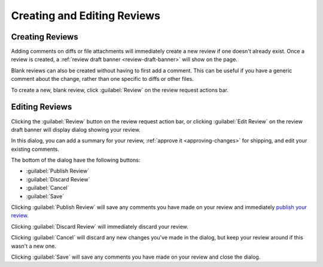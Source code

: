 ============================
Creating and Editing Reviews
============================

Creating Reviews
================

Adding comments on diffs or file attachments will immediately create a new
review if one doesn't already exist. Once a review is created, a :ref:`review
draft banner <review-draft-banner>` will show on the page.

Blank reviews can also be created without having to first add a comment.
This can be useful if you have a generic comment about the change, rather
than one specific to diffs or other files.

To create a new, blank review, click :guilabel:`Review` on the review
request actions bar.


.. _review-dialog:

Editing Reviews
===============

Clicking the :guilabel:`Review` button on the review request action bar, or
clicking :guilabel:`Edit Review` on the review draft banner will display
dialog showing your review.

In this dialog, you can add a summary for your review,
:ref:`approve it <approving-changes>` for shipping, and edit your existing
comments.

The bottom of the dialog have the following buttons:

* :guilabel:`Publish Review`
* :guilabel:`Discard Review`
* :guilabel:`Cancel`
* :guilabel:`Save`

Clicking :guilabel:`Publish Review` will save any comments you have made on
your review and immediately `publish your review <publishing-reviews>`_.

Clicking :guilabel:`Discard Review` will immediately discard your review.

Clicking :guilabel:`Cancel` will discard any new changes you've made in the
dialog, but keep your review around if this wasn't a new one.

Clicking :guilabel:`Save` will save any comments you have made on your
review and close the dialog.
